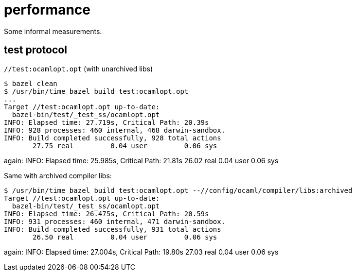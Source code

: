 = performance

Some informal measurements.






== test protocol

`//test:ocamlopt.opt`  (with unarchived libs)

----
$ bazel clean
$ /usr/bin/time bazel build test:ocamlopt.opt
...
Target //test:ocamlopt.opt up-to-date:
  bazel-bin/test/_test_ss/ocamlopt.opt
INFO: Elapsed time: 27.719s, Critical Path: 20.39s
INFO: 928 processes: 460 internal, 468 darwin-sandbox.
INFO: Build completed successfully, 928 total actions
       27.75 real         0.04 user         0.06 sys
----
again:
INFO: Elapsed time: 25.985s, Critical Path: 21.81s
       26.02 real         0.04 user         0.06 sys

Same with archived compiler libs:

----
$ /usr/bin/time bazel build test:ocamlopt.opt --//config/ocaml/compiler/libs:archived
Target //test:ocamlopt.opt up-to-date:
  bazel-bin/test/_test_ss/ocamlopt.opt
INFO: Elapsed time: 26.475s, Critical Path: 20.59s
INFO: 931 processes: 460 internal, 471 darwin-sandbox.
INFO: Build completed successfully, 931 total actions
       26.50 real         0.04 user         0.06 sys
----
again:
INFO: Elapsed time: 27.004s, Critical Path: 19.80s
       27.03 real         0.04 user         0.06 sys
